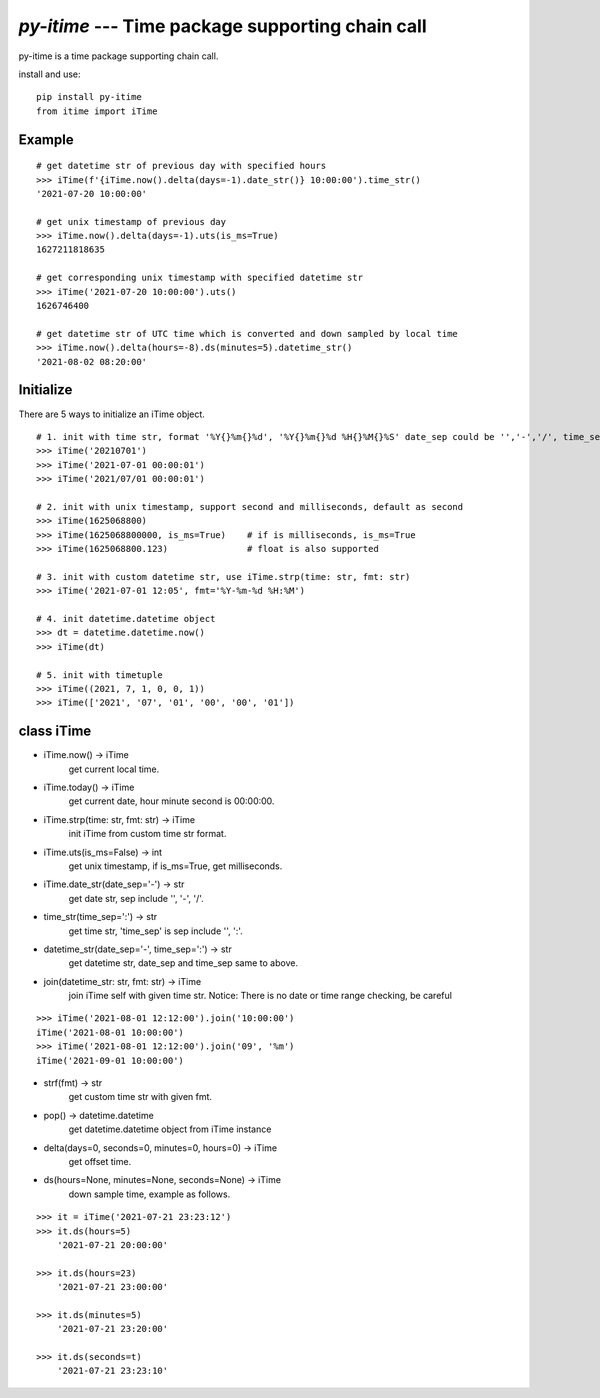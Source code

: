 `py-itime` --- Time package supporting chain call
==================================================

py-itime is a time package supporting chain call.

install and use:

::

    pip install py-itime
    from itime import iTime


Example
-------

::

    # get datetime str of previous day with specified hours
    >>> iTime(f'{iTime.now().delta(days=-1).date_str()} 10:00:00').time_str()
    '2021-07-20 10:00:00'

    # get unix timestamp of previous day
    >>> iTime.now().delta(days=-1).uts(is_ms=True)
    1627211818635

    # get corresponding unix timestamp with specified datetime str
    >>> iTime('2021-07-20 10:00:00').uts()
    1626746400

    # get datetime str of UTC time which is converted and down sampled by local time
    >>> iTime.now().delta(hours=-8).ds(minutes=5).datetime_str()
    '2021-08-02 08:20:00'

Initialize
----------
There are 5 ways to initialize an iTime object.
::

    # 1. init with time str, format '%Y{}%m{}%d', '%Y{}%m{}%d %H{}%M{}%S' date_sep could be '','-','/', time_sep could be '',':'.
    >>> iTime('20210701')
    >>> iTime('2021-07-01 00:00:01')
    >>> iTime('2021/07/01 00:00:01')

    # 2. init with unix timestamp, support second and milliseconds, default as second
    >>> iTime(1625068800)
    >>> iTime(1625068800000, is_ms=True)    # if is milliseconds, is_ms=True
    >>> iTime(1625068800.123)               # float is also supported

    # 3. init with custom datetime str, use iTime.strp(time: str, fmt: str)
    >>> iTime('2021-07-01 12:05', fmt='%Y-%m-%d %H:%M')

    # 4. init datetime.datetime object
    >>> dt = datetime.datetime.now()
    >>> iTime(dt)

    # 5. init with timetuple
    >>> iTime((2021, 7, 1, 0, 0, 1))
    >>> iTime(['2021', '07', '01', '00', '00', '01'])


class iTime
---------------


* iTime.now() -> iTime
    get current local time.
* iTime.today() -> iTime
    get current date, hour minute second is 00:00:00.
* iTime.strp(time: str, fmt: str) -> iTime
    init iTime from custom time str format.
* iTime.uts(is_ms=False) -> int
    get unix timestamp, if is_ms=True, get milliseconds.
* iTime.date_str(date_sep='-') -> str
    get date str, sep include '', '-', '/'.
* time_str(time_sep=':') -> str
    get time str, 'time_sep' is sep include '', ':'.
* datetime_str(date_sep='-', time_sep=':') -> str
    get datetime str, date_sep and time_sep same to above.
* join(datetime_str: str, fmt: str) -> iTime
    join iTime self with given time str.
    Notice: There is no date or time range checking, be careful

::

    >>> iTime('2021-08-01 12:12:00').join('10:00:00')
    iTime('2021-08-01 10:00:00')
    >>> iTime('2021-08-01 12:12:00').join('09', '%m')
    iTime('2021-09-01 10:00:00')

* strf(fmt) -> str
    get custom time str with given fmt.
* pop() -> datetime.datetime
    get datetime.datetime object from iTime instance
* delta(days=0, seconds=0, minutes=0, hours=0) -> iTime
    get offset time.
* ds(hours=None, minutes=None, seconds=None) -> iTime
    down sample time, example as follows.

::

    >>> it = iTime('2021-07-21 23:23:12')
    >>> it.ds(hours=5)
        '2021-07-21 20:00:00'

    >>> it.ds(hours=23)
        '2021-07-21 23:00:00'

    >>> it.ds(minutes=5)
        '2021-07-21 23:20:00'

    >>> it.ds(seconds=t)
        '2021-07-21 23:23:10'

